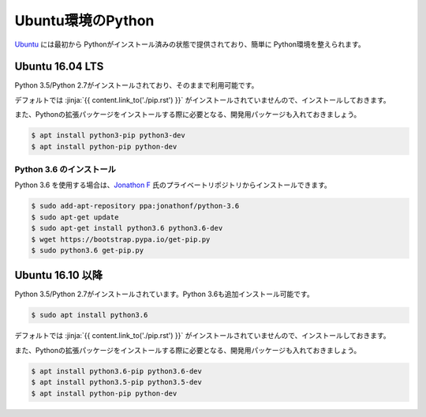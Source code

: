 
Ubuntu環境のPython
--------------------------------

`Ubuntu <https://www.ubuntu.com/>`_ には最初から Pythonがインストール済みの状態で提供されており、簡単に Python環境を整えられます。


Ubuntu 16.04 LTS
===========================

Python 3.5/Python 2.7がインストールされており、そのままで利用可能です。

デフォルトでは :jinja:`{{ content.link_to('./pip.rst') }}` がインストールされていませんので、インストールしておきます。

また、Pythonの拡張パッケージをインストールする際に必要となる、開発用パッケージも入れておきましょう。

.. code-block:: sh

   $ apt install python3-pip python3-dev
   $ apt install python-pip python-dev


Python 3.6 のインストール
++++++++++++++++++++++++++++++

Python 3.6 を使用する場合は、`Jonathon F <https://launchpad.net/~jonathonf>`_ 氏のプライベートリポジトリからインストールできます。

.. code-block:: sh

   $ sudo add-apt-repository ppa:jonathonf/python-3.6
   $ sudo apt-get update
   $ sudo apt-get install python3.6 python3.6-dev
   $ wget https://bootstrap.pypa.io/get-pip.py
   $ sudo python3.6 get-pip.py


Ubuntu 16.10 以降
===========================

Python 3.5/Python 2.7がインストールされています。Python 3.6も追加インストール可能です。

.. code-block:: sh

   $ sudo apt install python3.6


デフォルトでは :jinja:`{{ content.link_to('./pip.rst') }}` がインストールされていませんので、インストールしておきます。

また、Pythonの拡張パッケージをインストールする際に必要となる、開発用パッケージも入れておきましょう。

.. code-block:: sh

   $ apt install python3.6-pip python3.6-dev
   $ apt install python3.5-pip python3.5-dev
   $ apt install python-pip python-dev




